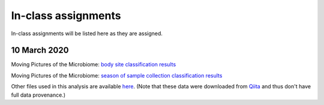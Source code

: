 ==========================================================================================
In-class assignments
==========================================================================================

In-class assignments will be listed here as they are assigned.

10 March 2020
-------------

Moving Pictures of the Microbiome: `body site classification results <https://view.qiime2.org/visualization/?type=html&src=https%3A%2F%2Fdl.dropbox.com%2Fs%2Fe9en6x3vdhbmttw%2Faccuracy_results.qzv%3Fdl%3D1>`_

Moving Pictures of the Microbiome: `season of sample collection classification results <https://view.qiime2.org/visualization/?type=html&src=https%3A%2F%2Fdl.dropbox.com%2Fs%2F1n4idh777sm9ewk%2Faccuracy_results.qzv%3Fdl%3D1>`_

Other files used in this analysis are available `here <https://www.dropbox.com/sh/yjn6zkap08t7srl/AABI8ZJ3an_EhvXst6jsj48ea?dl=0>`_. (Note that these data were downloaded from `Qiita <https://qiita.ucsd.edu/>`_ and thus don't have full data provenance.)
